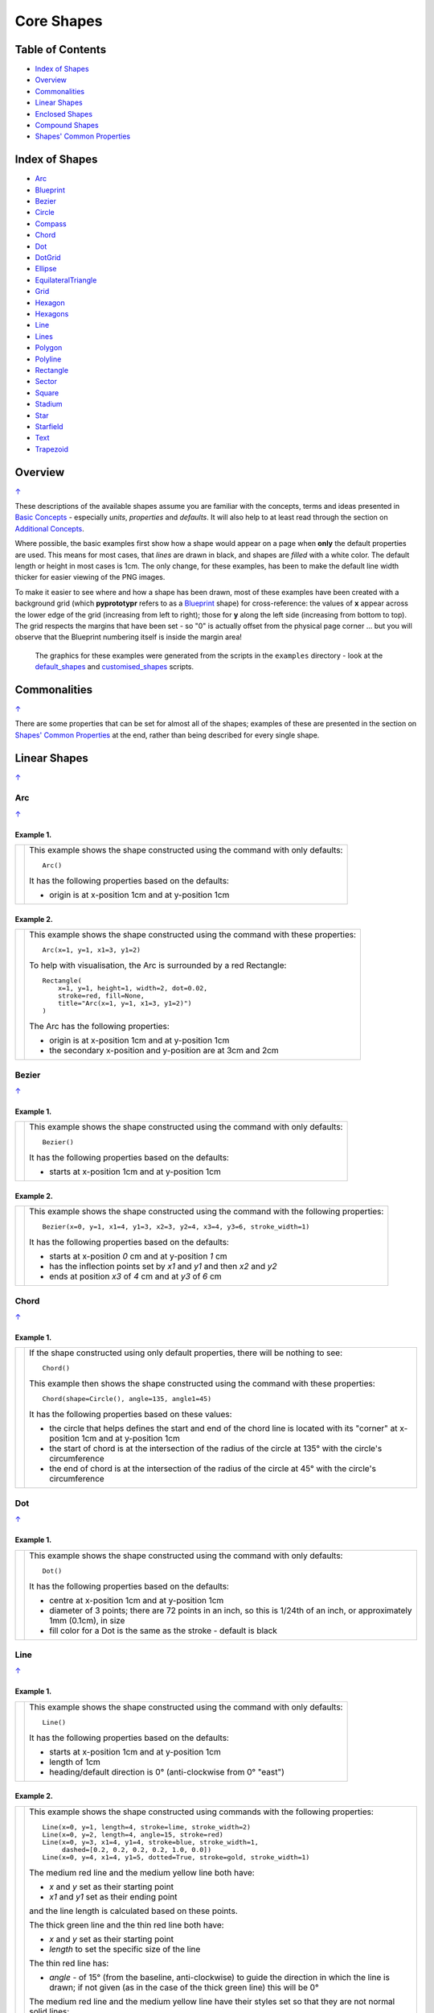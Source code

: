 ===========
Core Shapes
===========

.. |copy| unicode:: U+000A9 .. COPYRIGHT SIGN
   :trim:
.. |deg|  unicode:: U+00B0 .. DEGREE SIGN
   :ltrim:
.. |uar|  unicode:: U+02191 .. Black Up-Pointing Triangle
   :ltrim:

.. _pageIndex:

Table of Contents
-----------------

-  `Index of Shapes`_
-  `Overview`_
-  `Commonalities`_
-  `Linear Shapes`_
-  `Enclosed Shapes`_
-  `Compound Shapes`_
-  `Shapes' Common Properties`_

.. _shapeIndex:

Index of Shapes
---------------

-  `Arc`_
-  `Blueprint`_
-  `Bezier`_
-  `Circle`_
-  `Compass`_
-  `Chord`_
-  `Dot`_
-  `DotGrid`_
-  `Ellipse`_
-  `EquilateralTriangle`_
-  `Grid`_
-  `Hexagon`_
-  `Hexagons`_
-  `Line`_
-  `Lines`_
-  `Polygon`_
-  `Polyline`_
-  `Rectangle`_
-  `Sector`_
-  `Square`_
-  `Stadium`_
-  `Star`_
-  `Starfield`_
-  `Text`_
-  `Trapezoid`_

Overview
---------
`↑ <pageIndex_>`_

These descriptions of the available shapes assume you are familiar with
the concepts, terms and ideas presented in `Basic
Concepts <basic_concepts.md>`_ - especially *units*, *properties* and
*defaults*. It will also help to at least read through the section on
`Additional Concepts <additional_concepts.rst>`_.

Where possible, the basic examples first show how a shape would appear
on a page when **only** the default properties are used.
This means for most cases, that *lines* are drawn in black, and shapes are
*filled* with a white color. The default length or height in most cases is 1cm.
The only change, for these examples, has been to make the default line width
thicker for easier viewing of the PNG images.

To make it easier to see where and how a shape has been drawn, most of these
examples have been created with a background grid (which **pyprototypr**
refers to as a `Blueprint`_ shape) for cross-reference: the values of **x**
appear across the lower edge of the grid (increasing from left to
right); those for **y** along the left side (increasing from bottom to
top). The grid respects the margins that have been set - so "0" is actually
offset from the physical page corner ... but you will observe that the
Blueprint numbering itself is inside the margin area!

   The graphics for these examples were generated from the scripts in
   the ``examples`` directory - look at the
   `default_shapes <../examples/simple/default_shapes.py>`_ and
   `customised_shapes <../examples/simple/customised_shapes.py>`_
   scripts.

Commonalities
--------------
`↑ <pageIndex_>`_

There are some properties that can be set for almost all of the shapes;
examples of these are presented in the section on `Shapes' Common Properties`_
at the end, rather than being described for every single shape.

.. _linearIndex:

Linear Shapes
--------------
`↑ <shapeIndex_>`_

Arc
~~~
`↑ <shapeIndex_>`_

Example 1.
++++++++++

.. |arc| image:: images/defaults/arc.png
   :width: 330

===== ======
|arc| This example shows the shape constructed using the command with only
      defaults::

          Arc()

      It has the following properties based on the defaults:

      - origin is at x-position 1cm and at y-position 1cm
===== ======


Example 2.
++++++++++

.. |ac2| image:: images/customised/arc.png
   :width: 330

===== ======
|ac2| This example shows the shape constructed using the command with these
      properties::

          Arc(x=1, y=1, x1=3, y1=2)

      To help with visualisation, the Arc is surrounded by a red Rectangle::

        Rectangle(
            x=1, y=1, height=1, width=2, dot=0.02,
            stroke=red, fill=None,
            title="Arc(x=1, y=1, x1=3, y1=2)")
        )

      The Arc has the following properties:

      - origin is at x-position 1cm and at y-position 1cm
      - the secondary x-position and y-position are at 3cm and 2cm
===== ======


Bezier
~~~~~~
`↑ <shapeIndex_>`_

Example 1.
++++++++++

.. |bez| image:: images/defaults/bezier.png
   :width: 330

===== ======
|bez| This example shows the shape constructed using the command with only
      defaults::

          Bezier()

      It has the following properties based on the defaults:

      - starts at x-position 1cm and at y-position 1cm
===== ======

Example 2.
++++++++++

.. |bz1| image:: images/customised/bezier_custom.png
   :width: 330

===== ======
|bz1| This example shows the shape constructed using the command with the
      following properties::

          Bezier(x=0, y=1, x1=4, y1=3, x2=3, y2=4, x3=4, y3=6, stroke_width=1)

      It has the following properties based on the defaults:

      - starts at x-position `0` cm and at y-position `1` cm
      - has the inflection points set by *x1* and *y1* and then *x2* and *y2*
      - ends at position *x3* of `4` cm and at *y3* of `6` cm
===== ======

Chord
~~~~~
`↑ <shapeIndex_>`_

Example 1.
++++++++++

.. |chd| image:: images/defaults/chord.png
   :width: 330

===== ======
|chd| If the shape constructed using only default properties, there will be
      nothing to see::

          Chord()

      This example then shows the shape constructed using the command with these
      properties::

          Chord(shape=Circle(), angle=135, angle1=45)

      It has the following properties based on these values:

      - the circle that helps defines the start and end of the chord line is
        located with its "corner" at x-position 1cm and at y-position 1cm
      - the start of chord is at the intersection of the radius of the circle
        at 135 |deg| with the circle's circumference
      - the end of chord is at the intersection of the radius of the circle
        at 45 |deg| with the circle's circumference

===== ======


Dot
~~~
`↑ <shapeIndex_>`_

Example 1.
++++++++++

.. |dot| image:: images/defaults/dot.png
   :width: 330

===== ======
|dot| This example shows the shape constructed using the command with only
      defaults::

          Dot()

      It has the following properties based on the defaults:

      - centre at x-position 1cm and at y-position 1cm
      - diameter of 3 points; there are 72 points in an inch, so this is 1/24th
        of an inch, or approximately 1mm (0.1cm), in size
      - fill color for a Dot is the same as the stroke - default is black
===== ======


Line
~~~~
`↑ <shapeIndex_>`_

Example 1.
++++++++++

.. |lne| image:: images/defaults/line.png
   :width: 330

===== ======
|lne| This example shows the shape constructed using the command with only
      defaults::

          Line()

      It has the following properties based on the defaults:

      - starts at x-position 1cm and at y-position 1cm
      - length of 1cm
      - heading/default direction is 0 |deg| (anti-clockwise from 0 |deg| "east")
===== ======

Example 2.
++++++++++

.. |ln1| image:: images/customised/line_custom.png
   :width: 330

===== ======
|ln1| This example shows the shape constructed using commands with the
      following properties::

        Line(x=0, y=1, length=4, stroke=lime, stroke_width=2)
        Line(x=0, y=2, length=4, angle=15, stroke=red)
        Line(x=0, y=3, x1=4, y1=4, stroke=blue, stroke_width=1,
             dashed=[0.2, 0.2, 0.2, 0.2, 1.0, 0.0])
        Line(x=0, y=4, x1=4, y1=5, dotted=True, stroke=gold, stroke_width=1)

      The medium red line and the medium yellow line both have:

      - *x* and *y* set as their starting point
      - *x1* and *y1* set as their ending point

      and the line length is calculated based on these points.

      The thick green line and the thin red line both have:

      - *x* and *y* set as their starting point
      - *length* to set the specific size of the line

      The thin red line has:

      - *angle* - of 15 |deg| (from the baseline, anti-clockwise) to guide
        the direction in which the line is drawn; if not given (as in the case
        of the thick green line) this will be 0 |deg|

      The medium red line and the medium yellow line have their styles set so
      that they are not normal solid lines:

      - *dotted* - has a value of `True`, which then generates a series of
        alternating small lines and gaps
      - *dashed* - has a list, shown by the square brackets from `[` to `]`,
        which provides a set of "on"/"off" values; the line is drawn for a
        distance matching an "on" value followed by a gap matching an "off"
        value; when the end of the list is reached it starts again until the
        full length of the line is drawn
===== ======


Polyline
~~~~~~~~
`↑ <shapeIndex_>`_

Example 1.
++++++++++

.. |ply| image:: images/defaults/polyline.png
   :width: 330

===== ======
|ply| If the shape constructed using only default properties, there will be
      nothing to see::

          Polyline()

      This example then shows the shape constructed using the command with these
      properties::

          Polyline(points=[(0, 0), (1, 1), (2, 0)])

      It has the following properties based on these values:

      - starts at x-position 0cm and at y-position 0cm
      - second point is at x-position 1cm and at y-position 1cm
      - third point is at x-position 2cm and at y-position 0cm
===== ======


Text
~~~~
`↑ <shapeIndex_>`_

It may seem strange to view text as a "shape"; but from a drawing point of
view, its really just a series of complex lines drawn in a particular pattern!
Thus text has size, color and position in common with many other shapes, as
well as its own special properties.

Example 1.
++++++++++

.. |txt| image:: images/defaults/text.png
   :width: 330

===== ======
|txt| This example shows the shape constructed using the command with only
      defaults; except for the **text** property - this is changed otherwise
      there would not be any text to see!::

          Text(text="Hello World")

      It otherwise has the following properties based on the defaults:

      - centred at x-position 1cm and at y-position 1cm
      - default font size is 12 points
      - default font face is Arial
===== ======


Enclosed Shapes
---------------
`↑ <pageIndex_>`_

These shapes are created by enclosing an area; the most basic being a simple rectangle.
They effectively have two dimensions: *height* and *width*.

The difference between enclosed and linear shapes is that the area enclosed by
the shape can be filled with a color; the default fill color is *white*.
There is an overview on how color is used in the
`Basic Concepts section <basic_concepts.rst>`_

    *Reminder:* **pyprototypr** comes with a predefined set of named colors, shown in the
    `colors <../examples/colorset.pdf>`_ PDF file.

Circle
~~~~~~
`↑ <shapeIndex_>`_

.. NOTE::

   There is more detail about the properties that can be defined for a
   Circle in the `customised Circles <customised_shapes.rst#circle>`_ section.

Example 1.
++++++++++

.. |ccl| image:: images/defaults/circle.png
   :width: 330

===== ======
|ccl| This example shows the shape constructed using the command with only
      defaults::

          Circle()

      It has the following properties based on the defaults:

      - lower-left "corner" at x-position 1cm and at y-position 1cm
      - diameter of 1cm
===== ======


Compass
~~~~~~~
`↑ <shapeIndex_>`_

A Compass is often thought of a specific device used for navigation. Here,
its abstracted somewhat to indicate directional lines drawn within an
enclosing shape; by default, circle.

Example 1.
++++++++++

.. |cmp| image:: images/defaults/compass.png
   :width: 330

===== ======
|cmp| This example shows the shape constructed using the command with only
      defaults::

          Compass()

      It has the following properties based on the defaults:

      - lower-left "corner" at x-position 1cm and at y-position 1cm
      - diameter of 1cm
      - lines in all 8 directions, extending from the centre outwards; these
        represent the primary - North, South, East and West - and secondary -
        North-East, South-East, North-West and South-West directions.
===== ======

Example 2.
++++++++++

.. |cm2| image:: images/customised/compass.png
   :width: 330

===== ======
|cm2| This example shows the shape constructed using the command with different
      properties.  The top left::

          Compass(cx=1, cy=5, perimeter='circle', directions="ne nw s")

      The Compass shape has the following properties:

      - centred at x-position 1cm and at y-position 5cm
      - *directions* define where the radial lines extend; in this case to the
        North-East, North-West and South

      The centre::

          Compass(
              cx=2, cy=3, perimeter='rectangle', height=2, width=3,
              radii_stroke=red)

      The Compass shape has the following properties:

      - centred at x-position 2cm and at y-position 3cm
      - *perimeter* defines the shape of 'rectangle' that is used to define
        where the radial lines of the compass extend; in this case its in a
        rectangle with a height of `2` cm and width of `3` cm.
      - radial lines extend, by default, in all 8 directions - to the centre of
        the rectangle's bounding lines and to its corners
      - *radii_stroke* defines the line colors used

      The lower right::

          Compass(cx=3, cy=1, perimeter='hexagon', radii_stroke_width=2)

      The Compass shape has the following properties:

      - centred at x-position 3cm and at y-position 1cm
      - *perimeter* defines the shape of 'hexagon' that is used to defined where
        the radial lines of the compass extend; in this case its in a
        hexagon with a default diameter of 1cm, so lines extend in 6 directions
        i.e. no North or South
      - *radii_stroke_width* defines the line thickness used for the radii
===== ======


Ellipse
~~~~~~~
`↑ <shapeIndex_>`_

Example 1.
++++++++++

.. |ell| image:: images/defaults/ellipse.png
   :width: 330

===== ======
|ell| This example shows the shape constructed using the command with only
      defaults::

          Ellipse()

      It has the following properties based on the defaults:

      - lower-left "corner" at x-position 1cm and at y-position 1cm
      - height of 1cm
      - width of 1cm

      Because the *height* and *width* default to the same value, it appears
      as a `Circle`_.

===== ======



EquilateralTriangle
~~~~~~~~~~~~~~~~~~~
`↑ <shapeIndex_>`_

Example 1.
++++++++++

.. |eqi| image:: images/defaults/equiangle.png
   :width: 330

===== ======
|eqi| This example shows the shape constructed using the command with only
      defaults::

          EquilateralTriangle()

      It has the following properties based on the defaults:

      - lower-left "corner" at x-position 1cm and at y-position 1cm
      - side of 1cm; all sides are equal
===== ======

Example 2.
++++++++++

.. |eq2| image:: images/customised/equilateral_triangle.png
   :width: 330

===== ======
|eq2| This example shows the shape constructed using the command with the
      various properties.  In the lower section::

        EquilateralTriangle(
          x=2, y=1, flip="north", hand="east", label="NE", fill=gold)
        EquilateralTriangle(
          x=2, y=1, flip="south", hand="east", label="SE", fill=lime)
        EquilateralTriangle(
          x=2, y=1, flip="north", hand="west", label="NW", fill=red)
        EquilateralTriangle(
          x=2, y=1, flip="south", hand="west", label="SW", fill=blue)

      These have the following properties:

      - starting position at x-position 2cm and at y-position 1cm
      - default side of 1cm; all sides are equal
      - *flip* - this can be `north` or `south` and will cause the triangle to
        either point up or down relative to the starting position
      - *hand*  - this can be `west` or `east` and will cause the triangle to
        be drawn to the left or the right relative to the starting position

      The middle section shows::

        EquilateralTriangle(
            x=2, y=3, side=1.5,
            hatch=5, hatch_stroke=red,
            title='Title', heading='Head'
        )

      - starting position at *x*-position 2cm and at *y*-position 3cm
      - *side* of 1.5cm; all sides are equal
      - *hatch* of 5 - this means there will be 5 equally spaced lines drawn
        between opposing sides which run parallel to the third side
      - *hatch_stroke* - customise the hatch lines to show them as `red`

      The top section shows::

        EquilateralTriangle(
            x=1, y=4, stroke_width=1, rotation=45, dot=.05
        )

      - starting position at x-position 1cm and at y-position 4cm
      - *dot* - in the centre
      - *rotation* - of 45 |deg| (from the baseline, anti-clockwise) about
        the centre

===== ======


Hexagon
~~~~~~~
`↑ <shapeIndex_>`_

.. NOTE::

   There is more detail about the properties that can be defined for a
   Hexagon in the `customised shapes' Hexagon <customised_shapes.rst#hexagon>`_ section.


Example 1.
++++++++++

.. |hx1| image:: images/defaults/hexagon-flat.png
   :width: 330

===== ======
|hx1| This example shows the shape constructed using the command with only
      defaults::

          Hexagon()

      It has the following properties based on the defaults:

      - lower-left "corner" at x-position 1cm and at y-position 1cm
      - flat-to-flat height of 1cm
      - "flat" top
===== ======

Example 2.
++++++++++

.. |hx2| image:: images/defaults/hexagon-pointy.png
   :width: 330

===== ======
|hx2| This example shows the shape constructed using the command with only
      one change to the defaults::

          Hexagon(orientation="pointy")

      It has the following properties based on the defaults:

      - lower-left "corner" at x-position 1cm and at y-position 1cm
      - flat-to-flat height of 1cm
      - "pointy" top set via the *orientation*
===== ======


Polygon
~~~~~~~
`↑ <shapeIndex_>`_

A polygon is a shape of constructed of any number of sides of equal length.
A hexagon is just a polygon with 6 sides and an octagon is just a polygon with
8 sides.

Example 1.
++++++++++

.. |pol| image:: images/defaults/polygon.png
   :width: 330

===== ======
|pol| This example shows the shape constructed using the command with only
      defaults::

          Polygon()

      It has the following properties based on the defaults:

      - centre at x-position 1cm and at y-position 1cm
      - has 6 sides
===== ======

Example 2.
++++++++++

.. |pl1| image:: images/customised/polygon_sizes.png
   :width: 330

===== ======
|pl1| This example shows three shapes constructed using the command with the
      following properties::

        Polygon(cx=1, cy=5, sides=7, radius=1, label="Seven")
        Polygon(cx=2, cy=3, sides=6, radius=1, label="Six")
        Polygon(cx=3, cy=1, sides=5, radius=1, label="Five")

      It can be seen that each shape is constructed as follows:

      - *centre* - using `cx` and `cy` values
      - *radius* - 1cm in each case
      - *sides* - varying from 7 down to 5

      Even-sided polygons have a "flat" top, whereas odd-sided ones are
      asymmetrical.
===== ======

Example 3.
++++++++++

.. |pl2| image:: images/customised/polygon_radii.png
   :width: 330

===== ======
|pl2| This example shows the shape constructed using the command with the
      additional properties.

      The top example::

          Polygon(cx=2, cy=4, sides=8, radius=1, radii=True)

      It has the following properties:

      - *centre* at x-position 2cm and at y-position 4cm, with a *radius*
        size of 1cm
      - *sides* - 8
      - *radii* - set to `True` to force lines to be drawn from each of the
        vertices of the polygon to its centre

      The lower example::

          Polygon(
              cx=2, cy=1, sides=10, radius=1,
              radii=True,
              radii_offset=0.75, radii_length=0.25, radii_stroke_width=1,
              dot=0.1, dot_stroke=red
          )

      It has the following properties:

      - *centre* at x-position 2cm and at y-position 1cm, with a *radius*
        size of 1cm
      - *sides* - 10
      - *radii* - set to `True` to force lines to be drawn from the centre of
        the polygon to each of its vertices; the radii properties are then set:

        - *radii_offset* - set to 0.5cm; the distance away from the centre that
          the radii will start to be drawn
        - *radii_length*  - set to 0.75cm; the length is shorter than that of
          the complete distance from vertex to centre, so the line goes in the
          same direction but never touches the vertex or the centre
        - *radii_stroke_width* set to 1point; a slightly thicker line
===== ======

Example 4.
++++++++++

.. |pl3| image:: images/customised/polygon_rotation_flat.png
   :width: 330

===== ======
|pl3| This example shows five shapes constructed using the command with
      additional properties::

        Polygon(common=poly6, y=1, x=1.0, label="0")
        Polygon(common=poly6, y=2, x=1.5, rotation=15, label="15")
        Polygon(common=poly6, y=3, x=2.0, rotation=30, label="30")
        Polygon(common=poly6, y=4, x=2.5, rotation=45, label="45")
        Polygon(common=poly6, y=5, x=3.0, rotation=60, label="60")

      The examples have the following properties:

      - *centre* - using `cx` and `cy` values
      - *radius* - 1cm in each case
      - *sides* - the default of 6 in each case ("hexagon" shape)
      - *rotation* - varies from 0 |deg| to 60 |deg| (anti-clockwise from the
        horizontal); the fact that the angle of the sides of the polygon is
        30 |deg| creates a type of regularity, so that the polygon with the
        rotation of 60 |deg| appears to match the first polygon - but the slope
        of the label inside that polygon clearly shows that rotation has
        happened.
===== ======


Rectangle
~~~~~~~~~
`↑ <shapeIndex_>`_

.. NOTE::

   There is more detail about the properties that can be defined for a
   Rectangle in the `customised shapes' Rectangle <customised_shapes.rst#rectangle>`_.

Example 1.
++++++++++

.. |rct| image:: images/defaults/rectangle.png
   :width: 330

===== ======
|rct| This example shows the shape constructed using the command with only
      defaults::

          Rectangle()

      It has the following properties based on the defaults:

      - lower-left corner at x-position 1cm and at y-position 1cm
      - side of 1cm

      Because all sides of the Rectangle are equal, it appears as though it
      is a `Square`_.
===== ======


Sector
~~~~~~
`↑ <shapeIndex_>`_

A Sector is like the triangular-shaped wedge that is often cut from a pizza
or cake. It extends from the centre of a "virtual" circle outwards to its
enclosing diameter.  The two "arms" of the sector will cover a certain number
of degrees of the circle (from 1 to 360).

Example 1.
++++++++++

.. |sct| image:: images/defaults/sector.png
   :width: 330

===== ======
|sct| This example shows the shape constructed using the command with only
      defaults::

          Sector()

      It has the following properties based on the defaults:

      - lower-left "corner"at x-position 1cm and at y-position 1cm
      - sector is then drawn inside a circle of diameter 1cm, with an
        *angle_width* of 90 |deg|
===== ======

Example 2.
++++++++++

.. |sc1| image:: images/customised/sectors.png
   :width: 330

===== ======
|sc1| This example shows examples of the shape constructed using the command
      the following properties::

        sctm = Common(cx=2, cy=3, radius=2, fill=black, angle_width=43)
        Sector(common=sctm, angle=40)
        Sector(common=sctm, angle=160)
        Sector(common=sctm, angle=280)

      These all have the following Common properties:

      - centred at x-position 2cm and at y-position 3cm
      - *radius* of 2cm for the enclosing "virtual" circle
      - *fill* color of black
      - *angle_width* - determines the coverage (width of the sector); in these
        cases it is 43 |deg|

      Each sector in this example is drawn at a different *angle*; with the
      this being the "virtual" centre-line  extending through the sector from
      the middle of the  enclosing "virtual" circle.

===== ======




Square
~~~~~~
`↑ <shapeIndex_>`_

Example 1.
++++++++++

.. |sqr| image:: images/defaults/square.png
   :width: 330

===== ======
|sqr| This example shows the shape constructed using the command with only
      defaults::

          Square()

      It has the following properties based on the defaults:

      - lower-left corner at x-position 1cm and at y-position 1cm
      - side of 1cm
===== ======


Stadium
~~~~~~~
`↑ <shapeIndex_>`_

A Stadium is a shape constructed with a rectangle as a base, and then rounded
projections extending from one or more of the sides.

Example 1.
++++++++++

.. |std| image:: images/defaults/stadium.png
   :width: 330

===== ======
|std| This example shows the shape constructed using the command with only
      defaults::

          Stadium()

      It has the following properties based on the defaults:

      - straight edge start at x-position 1cm and at y-position 1cm
      - height and width of 1cm each
      - curved ends at the east (right) and west (left) sides
===== ======

Example 2.
++++++++++

.. |st1| image:: images/customised/stadium_edges.png
   :width: 330

===== ======
|st1| This example shows example of the shape constructed using the command
      with the following properties::

        Stadium(x=0, y=0, height=1, width=1, edges='n', fill=tan, label="north")
        Stadium(x=3, y=1, height=1, width=1, edges='s', fill=tan, label="south")
        Stadium(x=0, y=4, height=1, width=1, edges='e', fill=tan, label="east")
        Stadium(x=3, y=5, height=1, width=1, edges='w', fill=tan, label="west")

      These have the following properties set:

      - *height* and *width* - of 1cm and 1cm respectively
      - *edges* - the display of the rounded projection(s) are set by using
        a letter representing the direction, where 'n' is north ("up"),
        's' is south ("down"), 'e' is east ("right") and 'w' is west ("left"");
        one or more can be used together with spaces between them e.g. 'n e'
        for north **and** east.
===== ======


Star
~~~~
`↑ <shapeIndex_>`_

Example 1.
++++++++++

.. |str| image:: images/defaults/star.png
   :width: 330

===== ======
|str| This example shows the shape constructed using the command with only
      defaults::

          Star()

      It has the following properties based on the defaults:

      - centre at x-position 1cm and at y-position 1cm
      - "height" of 1cm
      - 5 points
===== ======


Starfield
~~~~~~~~~
`↑ <shapeIndex_>`_

Example 1.
++++++++++

.. |sf0| image:: images/defaults/starfield.png
   :width: 330

===== ======
|sf0| This example shows the shape constructed using the command with only
      defaults::

          Starfield()

      It has the following properties based on the defaults:

      - lower left-corner at x-position 0cm and at y-position 0cm
      - an enclosing area with *height* and *width* of 1cm
      - 10 randomly placed white *color* 'dots' (the starfield *density*)

      Because the default fill color is white, this example adds an extra
      `Rectangle()` shape, with a fill of black, which is drawn first and is
      hence "behind" the field of dots.
===== ======

Example 2.
++++++++++

.. |sf1| image:: images/customised/starfield_rectangle.png
   :width: 330

===== ======
|sf1| This example shows the shape constructed using the command with the
      following properties::

        StarField(
            enclosure=rectangle(x=0, y=0, height=3, width=3),
            density=80,
            colors=[white, white, red, green, blue],
            sizes=[0.4]
        )

      It has the following properties set:

      - lower left-corner at x-position 0cm and at y-position 0cm
      - *enclosure* - the rectangle size determines the boundaries of the area
        (*height* and *width* each of 3cm) inside of which the stars (dots) are
        randomly drawn
      - *density* - there will be a total of "80 multiplied by the enclosure
        area" dots drawn
      - *colors* - are a list of colors, one of which will be randomly chosen
        each time before drawing a dot
      - *sizes* - are a list of randomly chosen dot sizes; in this case there is
        just one value and so all dots will be same size

      Because the default fill color is white, this example adds an extra
      `Rectangle()` shape, with a fill color of black, which is drawn first and
      is hence "behind" the field of dots.
===== ======

Example 3.
++++++++++

.. |sf2| image:: images/customised/starfield_circle.png
   :width: 330

===== ======
|sf2| This example shows the shape constructed using the command with the
      following properties::

        StarField(
            enclosure=circle(x=0, y=0, radius=1.5),
            density=30,
            sizes=[0.15, 0.15, 0.15, 0.15, 0.3, 0.3, 0.5]
        )

      It has the following properties set:

      - lower left "corner" at x-position 0cm and at y-position 0cm
      - *enclosure* - the circle radius (1.5cm) determines the boundaries of
        the area inside of which the stars (dots) are randomly drawn
      - *density* - there will be a total of "30 multiplied by the enclosure
        area" dots drawn
      - *sizes* - are a list of available dot sizes, one of which is randomly
        chosen each time before drawing a dot

      Because the default fill color is white, this example adds an extra
      `Circle()` shape, with a fill color of black, which is drawn first and is
      hence "behind" the field of dots.
===== ======

Example 4.
++++++++++

.. |sf3| image:: images/customised/starfield_poly.png
   :width: 330

===== ======
|sf3| This example shows the shape constructed using the command with the
      following properties::

        StarField(
            enclosure=polygon(x=1.5, y=1.4, sides=10, radius=1.5),
            density=50,
            colors=[white, white, white, red, green, blue],
            sizes=[0.15, 0.15, 0.15, 0.15, 0.3, 0.3, 0.45]
        )

      It has the following properties set:

      - lower left "corner" at x-position 1.5cm and at y-position 1.4cm
      - *enclosure* - the polygon radius (1.5cm) determines the boundaries of
        the area inside of which the stars (dots) are randomly drawn
      - *density* - there will be a total of "50 multiplied by the enclosure
        area" dots drawn
      - *colors* - a list of available dot colors, one of which is randomly
        chosen each time before drawing a dot
      - *sizes* - are a list of available dot sizes, one of which is randomly
        chosen each time before drawing a dot

      Because the default fill color is white, this example adds an extra
      `Polygon()` shape, with a fill color of black, which is drawn first and
      is hence "behind" the field of dots.
===== ======


Trapezoid
~~~~~~~~~
`↑ <shapeIndex_>`_

Example 1.
++++++++++

.. |trp| image:: images/defaults/trapezoid.png
   :width: 330

===== ======
|trp| This example shows the shape constructed using the command with only
      defaults::

          Z()

      It has the following properties based on the defaults:

      - starts at x-position 1cm and at y-position 1cm
===== ======


.. _compoundIndex:

Compound Shapes
---------------
`↑ <pageIndex_>`_

Compound shapes are ones composed of multiple elements; but the program takes
care of drawing all of them based on the properties supplied.

The following are all such shapes:

- `Blueprint`_
- `DotGrid`_
- `Grid`_
- `Hexagons`_
- `Lines`_


Blueprint
~~~~~~~~~
`↑ <shapeIndex_>`_

This shape is primarily intended to support drawing while it is "in progress".
It provides a quick and convenient way to orientate and place other shapes
that *are* required for the final product.  Typically one would just comment
out the command when its purpose has been served.

However, different styling options are provided that can make it more useful
for different contexts.

.. NOTE::

   There is more detail about the various properties that can be defined for a
   Blueprint in the section on `customised Blueprint <customised_shapes.rst#blueprint>`_.

Example 1.
++++++++++

.. |blp| image:: images/defaults/blueprint.png
   :width: 330

===== ======
|blp| This example shows the shape constructed using the command with only
      defaults::

          Blueprint()

      It has the following properties based on the defaults:

      - starts at the lower-left corner, as defined by the page margins
      - has vertical and horizontal lines filling the page from the lower left
        corner up to the right and top margins
      - has spacing between lines of 1cm
      - default line color is a shade of blue (`#2F85AC`)
      - the x- and y-axis are numbered from the lower left corner
===== ======

Example 2.
++++++++++

.. |bl2| image:: images/customised/blueprint_subdiv.png
   :width: 330

===== ======
|bl2| This example shows the shape constructed using the command with these
      properties::

          Blueprint(subdivisions=5, stroke_width=0.5, style='invert')

      It has the following properties set:

      - *subdivisions* - set to `5`; these are thinner lines drawn between
        the primary lines - they do not have any numbering
      - *stroke_width* - set to `0.5`; this slightly thicker primary line makes
        the grid more visible
      - *style* - set to `invert` so that the lines are white and the fill color
        is now blue
===== ======


DotGrid
~~~~~~~
`↑ <shapeIndex_>`_

Example 1.
++++++++++

.. |dtg| image:: images/defaults/dotgrid.png
   :width: 330

===== ======
|dtg| This example shows the shape constructed using the command with only
      defaults::

          DotGrid()

      It has the following properties based on the defaults:

      - lower left at x-position 0cm and at y-position 0cm
      - set of 2 x 2 dots, spaced 1cm apart
===== ======

Example 2.
++++++++++

.. |dg1| image:: images/customised/dotgrid_moleskine.png
   :width: 330

===== ======
|dg1| This example shows the shape constructed using the command with the
      following properties::

        DotGrid(
            stroke=darkgray, width=0.5, height=0.5, dot_point=1, offset_y=-0.25
        )

      It is meant to simulate the dot grid found in Moleskine notebooks, and so
      it has the following properties set:

      - *width* and *height* are the spacing in x and y directions respectively
      - *dot_point* is set to be smaller than the default of 3
      - *stroke* color of `darkgrey` is a lighter color than default of black
      - *offset_y* moves the start of the grid downwards

      *NOTE* If you were to actually create a page that you might use, you
      could consider setting the page color to something like `cornsilk` to
      provide a suitable backdrop; do this by setting the *fill* property of
      the `Create()` command.
===== ======


Grid
~~~~
`↑ <shapeIndex_>`_

A Grid is a series of crossed lines - both in the vertical and horizontal
directions - which will, by default, fill the page, as far as possible,
between its margins.

Example 1.
++++++++++

.. |grd| image:: images/defaults/grid.png
   :width: 330

===== ======
|grd| This example shows the shape constructed using the command with only
      defaults::

          Grid()

      It has the following properties based on the defaults:

      - starts at lower-left corner of page defined by the margin
      - has a default grid interval of `1cm` in both the x- and y-direction
===== ======

Example 2.
++++++++++

.. |gr2| image:: images/customised/grid_gray.png
   :width: 330

===== ======
|gr2| This example shows the shape constructed using the command with the
      following properties (and without a `Blueprint`_ background)::

          Grid(side=0.85, stroke=gray, stroke_width=1)

      It has the following properties based on the defaults:

      - *side* - the value of `0.85` cm equates to about 1/3 of an inch
      - *stroke_width* - set to `1` point; this much thicker line makes
        the grid clearly visible
      - *stroke* color of `gray` is a lighter color than default of black
===== ======

Example 3.
++++++++++

.. |gr3| image:: images/customised/grid_3x4.png
   :width: 330

===== ======
|gr3| This example shows the shape constructed using the command with the
      following properties::

          Grid(
              x=0.5, y=0.5,
              height=1.25, width=1,
              cols=3, rows=4,
              stroke=gray, stroke_width=1
          )

      It has the following properties based on the defaults:

      - *x* and *y* - each set to `0.5`cm; this offsets the lower-left corner
        of the grid from the page margin
      - *height* - value of `1.25` cm set for the row height
      - *width* - value of `1` cm set for the column width
      - *cols* and *rows* - the grid now has a fixed size  - 3 columns wide by
        4 rows high - rather than being automatically calculated to fill up
        the page
      - *stroke_width* - set to `1` point; this much thicker line makes
        the grid clearly visible
      - *stroke* color of `gray` is a lighter color than default of black

===== ======


Hexagons
~~~~~~~~
`↑ <shapeIndex_>`_

Hexagons are often drawn in a "honeycomb" arrangement to form a grid - for games
this is often used to delineate the spaces in which playing pieces can be placed
and their movement regulated.

.. NOTE::

    Very detailed information about using hexagons in grids can be found in the
    section on `Hexagonal Grids <hexagonal_grids.rst>`_.

Example 1.
++++++++++

.. |hex| image:: images/defaults/hexagons-2x2.png
   :width: 330

===== ======
|hex| This example shows the shape constructed using the command with two
      basic properties; the number of rows and columns in the grid::

          Hexagons(rows=2, cols=2)

      It has the following properties based on the defaults:

      - lower-left "corner" at x-position 1cm and at y-position 1cm
      - flat-to-flat hexagon height of 1cm
      - "flat" top hexagons
      - size of two rows by two columns ("cols")
      - the "odd" columns - which include the first one - are offset one-half
        of a hexagon "down"
===== ======


Lines
~~~~~~
`↑ <shapeIndex_>`_

Lines are simply a series of parallel lines drawn over repeating rows - for
horizontal lines - or columns - for vertical lines.


Example 1.
++++++++++

.. |ls0| image:: images/defaults/lines.png
   :width: 330

===== ======
|ls0| This example shows the shape constructed using the command with only
      defaults::

          Lines()

      It has the following properties based on the defaults:

      - starts at x-position 1cm and at y-position 1cm
      - heading/default direction is 0 |deg| (anti-clockwise from 0 |deg| "east")
      - has a default number of lines of 1
      - line length of 1cm
===== ======

Example 2.
++++++++++

.. |ls1| image:: images/customised/lines.png
   :width: 330

===== ======
|ls1| This example shows the shapes constructed using the command with the
      following properties::

        Lines(
            x=1, x1=4, y=1, y1=1,
            rows=2, height=1,
            label_size=8, label="rows; ht=1.0")
        Lines(
            x=1, x1=1, y=3, y1=6,
            cols=2, width=1.5,
            label_size=8, label="col; wd=1.5")

      The first command has the following properties:

      - *x* and *y* - both set at `1` cm
      - *rows* - set to 2 to create 2 parallel horizontal lines
      - *height* - value of `1` cm set for the row height; this is the
        separation between each line

      The second command has the following properties:

      - *x* and *y* - both set at `1` cm
      - *cols* - set to 2 to create 2 parallel vertical lines
      - *width* - value of `1.5` cm set for the column width; this is the
        separation between each line


      Note that the *label* that has been set applies to each line that is
      drawn.
===== ======

.. _commonIndex:

Shapes' Common Properties
-------------------------
`↑ <pageIndex_>`_

The following are properties common to many shapes:

- `x and y`_
- `cx and cy`_
- `Fill and Stroke`_
- `Dots and Crosses`_
- `Rotation`_
- `Transparency`_


x and y
~~~~~~~
`↑ <commonIndex_>`_

Almost every shape will need to have its position set.  The commom way to do
this is by setting a value for *x* - the distance from the left margin of the
page (or card) to the left edge of the shape; and *y* - the distance from the
bottom margin of the page (or card) to the bottom edge of the shape.


cx and cy
~~~~~~~~~
`↑ <commonIndex_>`_

Almost every shape will need to have its position set.  For shapes that allow it,
a commom way to do this is by setting a value for *cx* - the distance from the
left margin of the page (or card) to the centre position of the shape and
*y* - the distance from the bottom margin of the page (or card) to the centre
position of the shape.


Dots and Crosses
~~~~~~~~~~~~~~~~
`↑ <commonIndex_>`_

For shapes that have a definable centre - such as a `Circle`_, a `Square`_
or a `Hexagon`_ - it is possible to place a dot, a cross - or both - at this
location.

.. |dnc| image:: images/customised/dots_crosses.png
   :width: 330

===== ======
|dnc| This example shows various shapes constructed using the following
      commands::

        Rhombus(cx=1, cy=5, side=2, dot=0.1, dot_stroke=red)
        Rhombus(
           cx=3, cy=5, side=2,
           cross=0.25, cross_stroke=red, cross_stroke_width=1)

        Polygon(cx=1, cy=3, sides=8, radius=1, dot=0.1, dot_stroke=orange)
        Polygon(
           cx=3, cy=3, sides=8, diameter=2,
           cross=0.25, cross_stroke=orange, cross_stroke_width=1)

        Stadium(cx=1, cy=1, side=1, dot=0.1, dot_stroke=blue)
        Stadium(
            cx=3, cy=1, side=1,
            cross=0.25, cross_stroke=blue, cross_stroke_width=1)

      The shapes have their properties set as follows:

      - *cx* and *cy* set the centre point of the shape
      - *dot* - sets the size of dot at the centre
      - *dot_stroke*  - sets the color of the dot (note that it is "filled in"
        with that same color)
      - *cross* - sets the height and width of the lines that cross at the centre
      - *cross_stroke*  - sets the color of the cross lines
      - *cross_stroke_width* - the thickness of the cross lines
===== ======


Fill and Stroke
~~~~~~~~~~~~~~~
`↑ <commonIndex_>`_

Almost every single shape will have a *stroke*, corresponding to the color of
the line used to draw it, and a *stroke_width* which is the thickness in
points (72 points per inch).  All `Enclosed Shapes`_ will have a *fill*
corresponding to the color used for the area inside it.

.. |fst| image:: images/defaults/fill-stroke.png
   :width: 330

===== ======
|fst| This example shows a shape constructed using the command::

          Rectangle(fill=yellow, stroke=red, stroke_width=6)

      The shape has the following properties:

      - *fill* color of yellow (this corresponds to hexadecimal value `#FFFF00`)
      - *stroke* color of red (this corresponds to hexadecimal value `#FF0000`)
      - *stroke_width* of 6 points (this corresponds to about 2mm)
===== ======


Rotation
~~~~~~~~
`↑ <commonIndex_>`_

Every shape that has a calculated centre will allow for a *rotation* property.
Rotation takes place in anti-clockwise direction around the centre of the shape.

Example 1. Rhombus
++++++++++++++++++

.. |rt1| image:: images/customised/rhombus_red_rotation.png
   :width: 330

===== ======
|rt1| This example shows the shape constructed using these commands::

        Rhombus(
            cx=2, cy=3, width=1.5, height=2*equilateral_height(1.5), dot=0.06)
        Rhombus(
            cx=2, cy=3, width=1.5, height=2*equilateral_height(1.5), dot=0.04,
            fill=None, stroke=red, rotation=60)

      The shape with the black outline and large dot in the centre is the
      "normal" Rhombus.

      The shape with the red outline and smaller, red dot in the centre is the
      rotated Rhombus.

      - *fill* color is `None` so no fill is used; this makes it completely
        transparent.
      - *stroke* of 60 is the number of degrees, anti-clockwise direction, that
        it has been rotated

      Because the second shape is completely transparent, its possible to see
      how it is drawn relative to the first.
===== ======


Example 2. Polygon
++++++++++++++++++

.. |rt2| image:: images/customised/polygon_rotation_pointy.png
   :width: 330

===== ======
|rt2| This example shows five shapes constructed using the command with
      additional properties::

        Polygon(common=poly6, y=1, x=1.0, label="0")
        Polygon(common=poly6, y=2, x=1.5, rotation=15, label="15")
        Polygon(common=poly6, y=3, x=2.0, rotation=30, label="30")
        Polygon(common=poly6, y=4, x=2.5, rotation=45, label="45")
        Polygon(common=poly6, y=5, x=3.0, rotation=60, label="60")

      The examples have the following properties:

      - *centre* - using `cx` and `cy` values
      - *radius* - 1cm in each case
      - *sides* - the default of 6 in each case ("hexagon" shape)
      - *rotation* - varies from 0 |deg| to 60 |deg| (anti-clockwise from the
        horizontal); the fact that the angle of the sides of the polygon is
        30 |deg| creates a type of regularity, so that the polygon with the
        rotation of 60 |deg| appears to match the first polygon - but the slope
        of the label inside that polygon clearly shows that rotation has
        happened.
===== ======


Transparency
~~~~~~~~~~~~
`↑ <commonIndex_>`_

All `Enclosed Shapes`_, that have a *fill*, can have a transparency value set
that will affect the fill color used for the area inside them.

If a shape should be completely transparent - i.e. no color at all being
visible - then set the *fill* value to `None`.

.. |trn| image:: images/defaults/transparency.png
   :width: 330

===== ======
|trn| This example shows a number of Rectangles constructed as follows::

        Rectangle(
            x=1, y=3, height=1, width=2,
            fill="#008000", stroke=silver, transparency=25, label="25%"
        )
        Rectangle(
            x=1, y=4, height=1, width=2,
            fill="#008000", stroke=silver, transparency=50, label="50%"
        )
        Rectangle(
            x=1, y=5, height=1, width=2, fill="#008000",
            stroke=silver, transparency=75, label="75%"
        )

        Rectangle(
            x=0, y=0, height=2, width=2, fill=yellow, stroke=yellow
        )
        Rectangle(
            x=1, y=1, height=2, width=2, fill=red, stroke=red, transparency=50
        )

      The first three Rectangles shapes have the following property set:

      - *transparency* - the lower the value, the more "see through" the color

      The last Rectangle, which also has a transparency value, is drawn
      partially over the Rectangle on the lower-left.  This means there is an
      apparent color change in the overlapping section, because some of the
      underlying color is partially visible.
===== ======
